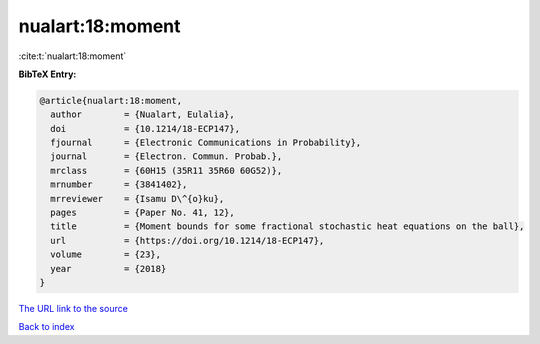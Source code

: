 nualart:18:moment
=================

:cite:t:`nualart:18:moment`

**BibTeX Entry:**

.. code-block:: bibtex

   @article{nualart:18:moment,
     author        = {Nualart, Eulalia},
     doi           = {10.1214/18-ECP147},
     fjournal      = {Electronic Communications in Probability},
     journal       = {Electron. Commun. Probab.},
     mrclass       = {60H15 (35R11 35R60 60G52)},
     mrnumber      = {3841402},
     mrreviewer    = {Isamu D\^{o}ku},
     pages         = {Paper No. 41, 12},
     title         = {Moment bounds for some fractional stochastic heat equations on the ball},
     url           = {https://doi.org/10.1214/18-ECP147},
     volume        = {23},
     year          = {2018}
   }
`The URL link to the source <https://doi.org/10.1214/18-ECP147>`_


`Back to index <../By-Cite-Keys.html>`_
